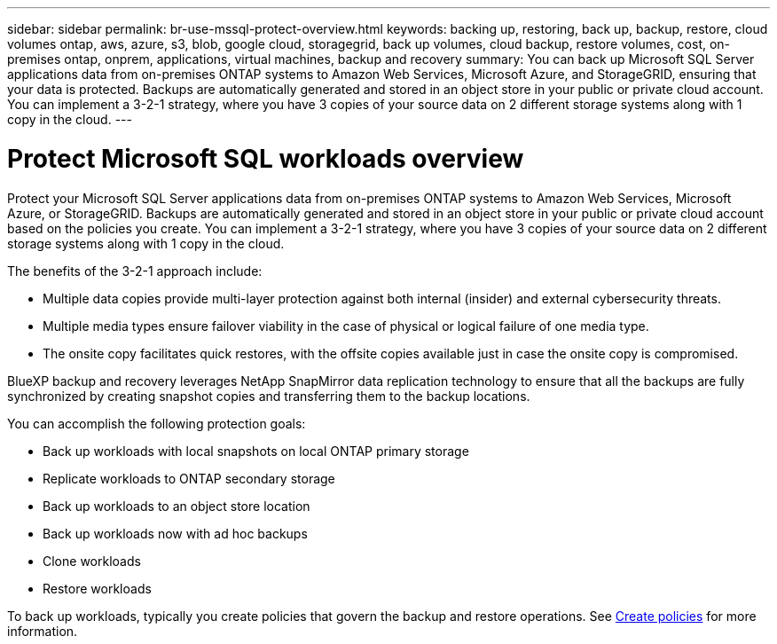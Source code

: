 ---
sidebar: sidebar
permalink: br-use-mssql-protect-overview.html
keywords: backing up, restoring, back up, backup, restore, cloud volumes ontap, aws, azure, s3, blob, google cloud, storagegrid, back up volumes, cloud backup, restore volumes, cost, on-premises ontap, onprem, applications, virtual machines, backup and recovery
summary: You can back up Microsoft SQL Server applications data from on-premises ONTAP systems to Amazon Web Services, Microsoft Azure, and StorageGRID, ensuring that your data is protected. Backups are automatically generated and stored in an object store in your public or private cloud account. You can implement a 3-2-1 strategy, where you have 3 copies of your source data on 2 different storage systems along with 1 copy in the cloud.
---

= Protect Microsoft SQL workloads overview 
:hardbreaks:
:nofooter:
:icons: font
:linkattrs:
:imagesdir: ./media/

[.lead]
Protect your Microsoft SQL Server applications data from on-premises ONTAP systems to Amazon Web Services, Microsoft Azure, or StorageGRID. Backups are automatically generated and stored in an object store in your public or private cloud account based on the policies you create. You can implement a 3-2-1 strategy, where you have 3 copies of your source data on 2 different storage systems along with 1 copy in the cloud.

The benefits of the 3-2-1 approach include:

* Multiple data copies provide multi-layer protection against both internal (insider) and external cybersecurity threats.
* Multiple media types ensure failover viability in the case of physical or logical failure of one media type.
* The onsite copy facilitates quick restores, with the offsite copies available just in case the onsite copy is compromised.

BlueXP backup and recovery leverages NetApp SnapMirror data replication technology to ensure that all the backups are fully synchronized by creating snapshot copies and transferring them to the backup locations.

You can accomplish the following protection goals: 

* Back up workloads with local snapshots on local ONTAP primary storage
* Replicate workloads to ONTAP secondary storage
* Back up workloads to an object store location 
* Back up workloads now with ad hoc backups 
* Clone workloads
* Restore workloads 

To back up workloads, typically you create policies that govern the backup and restore operations. See link:br-use-policies-create.html[Create policies] for more information.




